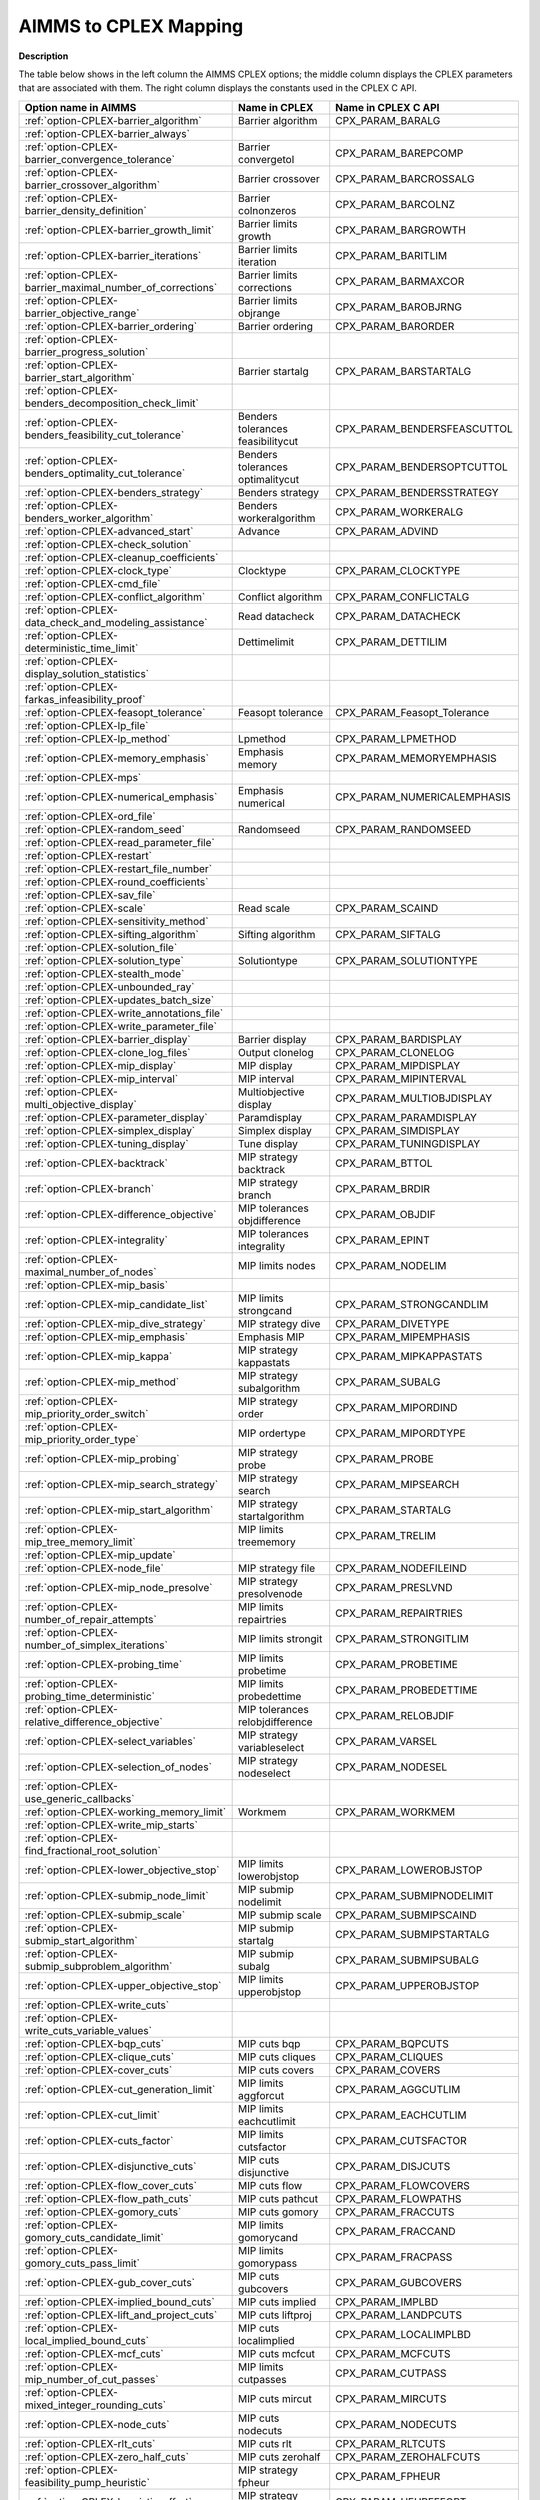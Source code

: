 

.. _AIMMS_to_CPLEX_Mapping:
.. _CPLEX_AIMMS_to_CPLEX_Mapping:


AIMMS to CPLEX Mapping
===========================

**Description** 

The table below shows in the left column the AIMMS CPLEX options; the middle column displays the CPLEX parameters that are associated with them. The right column displays the constants used in the CPLEX C API.

.. list-table::

   * - **Option name in AIMMS** 
     - **Name in CPLEX** 
     - **Name in CPLEX C API** 
   * - :ref:`option-CPLEX-barrier_algorithm`  
     - Barrier algorithm
     - CPX_PARAM_BARALG
   * - :ref:`option-CPLEX-barrier_always`  
     - 
     - 
   * - :ref:`option-CPLEX-barrier_convergence_tolerance`  
     - Barrier convergetol
     - CPX_PARAM_BAREPCOMP
   * - :ref:`option-CPLEX-barrier_crossover_algorithm` 
     - Barrier crossover
     - CPX_PARAM_BARCROSSALG
   * - :ref:`option-CPLEX-barrier_density_definition`  
     - Barrier colnonzeros
     - CPX_PARAM_BARCOLNZ
   * - :ref:`option-CPLEX-barrier_growth_limit`  
     - Barrier limits growth
     - CPX_PARAM_BARGROWTH
   * - :ref:`option-CPLEX-barrier_iterations`  
     - Barrier limits iteration
     - CPX_PARAM_BARITLIM
   * - :ref:`option-CPLEX-barrier_maximal_number_of_corrections`  
     - Barrier limits corrections
     - CPX_PARAM_BARMAXCOR
   * - :ref:`option-CPLEX-barrier_objective_range`  
     - Barrier limits objrange
     - CPX_PARAM_BAROBJRNG
   * - :ref:`option-CPLEX-barrier_ordering`  
     - Barrier ordering
     - CPX_PARAM_BARORDER
   * - :ref:`option-CPLEX-barrier_progress_solution` 
     - 
     - 
   * - :ref:`option-CPLEX-barrier_start_algorithm`  
     - Barrier startalg	
     - CPX_PARAM_BARSTARTALG
   * - :ref:`option-CPLEX-benders_decomposition_check_limit` 
     - 
     - 
   * - :ref:`option-CPLEX-benders_feasibility_cut_tolerance` 
     - Benders tolerances feasibilitycut
     - CPX_PARAM_BENDERSFEASCUTTOL
   * - :ref:`option-CPLEX-benders_optimality_cut_tolerance` 
     - Benders tolerances optimalitycut
     - CPX_PARAM_BENDERSOPTCUTTOL
   * - :ref:`option-CPLEX-benders_strategy` 
     - Benders strategy
     - CPX_PARAM_BENDERSSTRATEGY
   * - :ref:`option-CPLEX-benders_worker_algorithm` 
     - Benders workeralgorithm
     - CPX_PARAM_WORKERALG
   * - :ref:`option-CPLEX-advanced_start` 
     - Advance
     - CPX_PARAM_ADVIND
   * - :ref:`option-CPLEX-check_solution` 
     - 
     - 
   * - :ref:`option-CPLEX-cleanup_coefficients` 
     - 
     - 
   * - :ref:`option-CPLEX-clock_type` 
     - Clocktype
     - CPX_PARAM_CLOCKTYPE
   * - :ref:`option-CPLEX-cmd_file`  
     - 
     - 
   * - :ref:`option-CPLEX-conflict_algorithm`  
     - Conflict algorithm
     - CPX_PARAM_CONFLICTALG
   * - :ref:`option-CPLEX-data_check_and_modeling_assistance`  
     - Read datacheck
     - CPX_PARAM_DATACHECK
   * - :ref:`option-CPLEX-deterministic_time_limit` 
     - Dettimelimit
     - CPX_PARAM_DETTILIM
   * - :ref:`option-CPLEX-display_solution_statistics`  
     - 
     - 
   * - :ref:`option-CPLEX-farkas_infeasibility_proof`  
     - 
     - 
   * - :ref:`option-CPLEX-feasopt_tolerance` 
     - Feasopt tolerance
     - CPX_PARAM_Feasopt_Tolerance
   * - :ref:`option-CPLEX-lp_file`  
     - 
     - 
   * - :ref:`option-CPLEX-lp_method`  
     - Lpmethod
     - CPX_PARAM_LPMETHOD
   * - :ref:`option-CPLEX-memory_emphasis` 
     - Emphasis memory
     - CPX_PARAM_MEMORYEMPHASIS
   * - :ref:`option-CPLEX-mps`  
     - 
     - 
   * - :ref:`option-CPLEX-numerical_emphasis` 
     - Emphasis numerical
     - CPX_PARAM_NUMERICALEMPHASIS
   * - :ref:`option-CPLEX-ord_file`  
     - 
     - 
   * - :ref:`option-CPLEX-random_seed`  
     - Randomseed
     - CPX_PARAM_RANDOMSEED
   * - :ref:`option-CPLEX-read_parameter_file`  
     - 
     - 
   * - :ref:`option-CPLEX-restart`  
     - 
     - 
   * - :ref:`option-CPLEX-restart_file_number` 
     - 
     - 
   * - :ref:`option-CPLEX-round_coefficients` 
     - 
     - 
   * - :ref:`option-CPLEX-sav_file`  
     - 
     - 
   * - :ref:`option-CPLEX-scale`  
     - Read scale
     - CPX_PARAM_SCAIND
   * - :ref:`option-CPLEX-sensitivity_method`  
     - 
     - 
   * - :ref:`option-CPLEX-sifting_algorithm`  
     - Sifting algorithm
     - CPX_PARAM_SIFTALG
   * - :ref:`option-CPLEX-solution_file`  
     - 
     - 
   * - :ref:`option-CPLEX-solution_type`  
     - Solutiontype
     - CPX_PARAM_SOLUTIONTYPE
   * - :ref:`option-CPLEX-stealth_mode`  
     - 
     - 
   * - :ref:`option-CPLEX-unbounded_ray`  
     - 
     - 
   * - :ref:`option-CPLEX-updates_batch_size`  
     - 
     - 
   * - :ref:`option-CPLEX-write_annotations_file`  
     - 
     - 
   * - :ref:`option-CPLEX-write_parameter_file`  
     - 
     - 
   * - :ref:`option-CPLEX-barrier_display`  
     - Barrier display
     - CPX_PARAM_BARDISPLAY
   * - :ref:`option-CPLEX-clone_log_files` 
     - Output clonelog
     - CPX_PARAM_CLONELOG
   * - :ref:`option-CPLEX-mip_display`  
     - MIP display
     - CPX_PARAM_MIPDISPLAY
   * - :ref:`option-CPLEX-mip_interval` 
     - MIP interval
     - CPX_PARAM_MIPINTERVAL
   * - :ref:`option-CPLEX-multi_objective_display` 
     - Multiobjective display 
     - CPX_PARAM_MULTIOBJDISPLAY
   * - :ref:`option-CPLEX-parameter_display` 
     - Paramdisplay
     - CPX_PARAM_PARAMDISPLAY
   * - :ref:`option-CPLEX-simplex_display`  
     - Simplex display
     - CPX_PARAM_SIMDISPLAY
   * - :ref:`option-CPLEX-tuning_display` 
     - Tune display
     - CPX_PARAM_TUNINGDISPLAY
   * - :ref:`option-CPLEX-backtrack`  
     - MIP strategy backtrack
     - CPX_PARAM_BTTOL
   * - :ref:`option-CPLEX-branch`  
     - MIP strategy branch
     - CPX_PARAM_BRDIR
   * - :ref:`option-CPLEX-difference_objective`  
     - MIP tolerances objdifference
     - CPX_PARAM_OBJDIF
   * - :ref:`option-CPLEX-integrality`  
     - MIP tolerances integrality
     - CPX_PARAM_EPINT
   * - :ref:`option-CPLEX-maximal_number_of_nodes`  
     - MIP limits nodes
     - CPX_PARAM_NODELIM
   * - :ref:`option-CPLEX-mip_basis`  
     - 
     - 
   * - :ref:`option-CPLEX-mip_candidate_list` 
     - MIP limits strongcand
     - CPX_PARAM_STRONGCANDLIM
   * - :ref:`option-CPLEX-mip_dive_strategy`  
     - MIP strategy dive	
     - CPX_PARAM_DIVETYPE
   * - :ref:`option-CPLEX-mip_emphasis` 
     - Emphasis MIP
     - CPX_PARAM_MIPEMPHASIS
   * - :ref:`option-CPLEX-mip_kappa`  
     - MIP strategy kappastats
     - CPX_PARAM_MIPKAPPASTATS
   * - :ref:`option-CPLEX-mip_method`  
     - MIP strategy subalgorithm
     - CPX_PARAM_SUBALG
   * - :ref:`option-CPLEX-mip_priority_order_switch` 
     - MIP strategy order
     - CPX_PARAM_MIPORDIND
   * - :ref:`option-CPLEX-mip_priority_order_type` 
     - MIP ordertype
     - CPX_PARAM_MIPORDTYPE
   * - :ref:`option-CPLEX-mip_probing` 
     - MIP strategy probe
     - CPX_PARAM_PROBE
   * - :ref:`option-CPLEX-mip_search_strategy` 
     - MIP strategy search
     - CPX_PARAM_MIPSEARCH
   * - :ref:`option-CPLEX-mip_start_algorithm`  
     - MIP strategy startalgorithm
     - CPX_PARAM_STARTALG
   * - :ref:`option-CPLEX-mip_tree_memory_limit`  
     - MIP limits treememory
     - CPX_PARAM_TRELIM
   * - :ref:`option-CPLEX-mip_update`  
     - 
     - 
   * - :ref:`option-CPLEX-node_file`  
     - MIP strategy file
     - CPX_PARAM_NODEFILEIND
   * - :ref:`option-CPLEX-mip_node_presolve`  
     - MIP strategy presolvenode
     - CPX_PARAM_PRESLVND
   * - :ref:`option-CPLEX-number_of_repair_attempts` 
     - MIP limits repairtries
     - CPX_PARAM_REPAIRTRIES
   * - :ref:`option-CPLEX-number_of_simplex_iterations` 
     - MIP limits strongit
     - CPX_PARAM_STRONGITLIM
   * - :ref:`option-CPLEX-probing_time`  
     - MIP limits probetime
     - CPX_PARAM_PROBETIME
   * - :ref:`option-CPLEX-probing_time_deterministic`  
     - MIP limits probedettime
     - CPX_PARAM_PROBEDETTIME
   * - :ref:`option-CPLEX-relative_difference_objective`  
     - MIP tolerances relobjdifference
     - CPX_PARAM_RELOBJDIF
   * - :ref:`option-CPLEX-select_variables`  
     - MIP strategy variableselect
     - CPX_PARAM_VARSEL
   * - :ref:`option-CPLEX-selection_of_nodes`  
     - MIP strategy nodeselect
     - CPX_PARAM_NODESEL
   * - :ref:`option-CPLEX-use_generic_callbacks` 
     - 
     - 
   * - :ref:`option-CPLEX-working_memory_limit` 
     - Workmem
     - CPX_PARAM_WORKMEM
   * - :ref:`option-CPLEX-write_mip_starts`  
     - 
     - 
   * - :ref:`option-CPLEX-find_fractional_root_solution` 
     - 
     - 
   * - :ref:`option-CPLEX-lower_objective_stop`  
     - MIP limits lowerobjstop
     - CPX_PARAM_LOWEROBJSTOP
   * - :ref:`option-CPLEX-submip_node_limit` 
     - MIP submip nodelimit
     - CPX_PARAM_SUBMIPNODELIMIT
   * - :ref:`option-CPLEX-submip_scale` 
     - MIP submip scale
     - CPX_PARAM_SUBMIPSCAIND
   * - :ref:`option-CPLEX-submip_start_algorithm` 
     - MIP submip startalg
     - CPX_PARAM_SUBMIPSTARTALG
   * - :ref:`option-CPLEX-submip_subproblem_algorithm` 
     - MIP submip subalg
     - CPX_PARAM_SUBMIPSUBALG
   * - :ref:`option-CPLEX-upper_objective_stop`  
     - MIP limits upperobjstop
     - CPX_PARAM_UPPEROBJSTOP
   * - :ref:`option-CPLEX-write_cuts` 
     - 
     - 
   * - :ref:`option-CPLEX-write_cuts_variable_values` 
     - 
     - 
   * - :ref:`option-CPLEX-bqp_cuts`  
     - MIP cuts bqp
     - CPX_PARAM_BQPCUTS
   * - :ref:`option-CPLEX-clique_cuts`  
     - MIP cuts cliques
     - CPX_PARAM_CLIQUES
   * - :ref:`option-CPLEX-cover_cuts` 
     - MIP cuts covers
     - CPX_PARAM_COVERS
   * - :ref:`option-CPLEX-cut_generation_limit` 
     - MIP limits aggforcut
     - CPX_PARAM_AGGCUTLIM
   * - :ref:`option-CPLEX-cut_limit`  
     - MIP limits eachcutlimit
     - CPX_PARAM_EACHCUTLIM
   * - :ref:`option-CPLEX-cuts_factor`  
     - MIP limits cutsfactor
     - CPX_PARAM_CUTSFACTOR
   * - :ref:`option-CPLEX-disjunctive_cuts` 
     - MIP cuts disjunctive
     - CPX_PARAM_DISJCUTS
   * - :ref:`option-CPLEX-flow_cover_cuts` 
     - MIP cuts flow
     - CPX_PARAM_FLOWCOVERS
   * - :ref:`option-CPLEX-flow_path_cuts` 
     - MIP cuts pathcut
     - CPX_PARAM_FLOWPATHS
   * - :ref:`option-CPLEX-gomory_cuts` 
     - MIP cuts gomory
     - CPX_PARAM_FRACCUTS
   * - :ref:`option-CPLEX-gomory_cuts_candidate_limit` 
     - MIP limits gomorycand
     - CPX_PARAM_FRACCAND
   * - :ref:`option-CPLEX-gomory_cuts_pass_limit` 
     - MIP limits gomorypass
     - CPX_PARAM_FRACPASS
   * - :ref:`option-CPLEX-gub_cover_cuts` 
     - MIP cuts gubcovers
     - CPX_PARAM_GUBCOVERS
   * - :ref:`option-CPLEX-implied_bound_cuts` 
     - MIP cuts implied
     - CPX_PARAM_IMPLBD
   * - :ref:`option-CPLEX-lift_and_project_cuts` 
     - MIP cuts liftproj
     - CPX_PARAM_LANDPCUTS
   * - :ref:`option-CPLEX-local_implied_bound_cuts` 
     - MIP cuts localimplied
     - CPX_PARAM_LOCALIMPLBD
   * - :ref:`option-CPLEX-mcf_cuts`  
     - MIP cuts mcfcut
     - CPX_PARAM_MCFCUTS
   * - :ref:`option-CPLEX-mip_number_of_cut_passes` 
     - MIP limits cutpasses
     - CPX_PARAM_CUTPASS
   * - :ref:`option-CPLEX-mixed_integer_rounding_cuts`  
     - MIP cuts mircut
     - CPX_PARAM_MIRCUTS
   * - :ref:`option-CPLEX-node_cuts`  
     - MIP cuts nodecuts
     - CPX_PARAM_NODECUTS
   * - :ref:`option-CPLEX-rlt_cuts`  
     - MIP cuts rlt
     - CPX_PARAM_RLTCUTS
   * - :ref:`option-CPLEX-zero_half_cuts`  
     - MIP cuts zerohalf
     - CPX_PARAM_ZEROHALFCUTS
   * - :ref:`option-CPLEX-feasibility_pump_heuristic` 
     - MIP strategy fpheur
     - CPX_PARAM_FPHEUR
   * - :ref:`option-CPLEX-heuristic_effort` 
     - MIP strategy heuristiceffort
     - CPX_PARAM_HEUREFFORT
   * - :ref:`option-CPLEX-heuristic_frequency` 
     - MIP strategy heuristicfreq
     - CPX_PARAM_HEURFREQ
   * - :ref:`option-CPLEX-local_branching_heuristic` 
     - MIP strategy lbheur
     - CPX_PARAM_LBHEUR
   * - :ref:`option-CPLEX-rins_heuristic_frequency` 
     - MIP strategy rinsheur
     - CPX_PARAM_RINSHEUR
   * - :ref:`option-CPLEX-boundstrength` 
     - Preprocessing boundstrength
     - CPX_PARAM_BNDSTRENIND
   * - :ref:`option-CPLEX-coefficient_reduction` 
     - Preprocessing coeffreduce
     - CPX_PARAM_COEREDIND
   * - :ref:`option-CPLEX-preprocessing_symmetry`  
     - Preprocessing symmetry
     - CPX_PARAM_SYMMETRY
   * - :ref:`option-CPLEX-presolve_relaxed_mip`  
     - Preprocessing relax
     - CPX_PARAM_RELAXPREIND
   * - :ref:`option-CPLEX-repeat_presolve`  
     - Preprocessing repeatpresolve
     - CPX_PARAM_REPEATPRESOLVE
   * - :ref:`option-CPLEX-sos1_reformulations`  
     - Preprocessing sos1reform
     - CPX_PARAM_SOS1REFORM
   * - :ref:`option-CPLEX-sos2_reformulations`  
     - Preprocessing sos2reform
     - CPX_PARAM_SOS2REFORM
   * - :ref:`option-CPLEX-polishing_absolute_mip_gap`  
     - MIP polishafter absmipgap
     - CPX_PARAM_POLISHAFTEREPAGAP
   * - :ref:`option-CPLEX-polishing_number_of_nodes`  
     - MIP polishafter nodes
     - CPX_PARAM_POLISHAFTERNODE
   * - :ref:`option-CPLEX-polishing_number_of_solutions`  
     - MIP polishafter solutions
     - CPX_PARAM_POLISHAFTERINTSOL
   * - :ref:`option-CPLEX-polishing_relative_mip_gap`  
     - MIP polishafter mipgap
     - CPX_PARAM_POLISHAFTEREPGAP
   * - :ref:`option-CPLEX-polishing_time`  
     - MIP polishafter time
     - CPX_PARAM_POLISHAFTERTIME
   * - :ref:`option-CPLEX-polishing_time_deterministic`  
     - MIP polishafter dettime
     - CPX_PARAM_POLISHAFTERDETTIME
   * - :ref:`option-CPLEX-do_populate`  
     - 
     - 
   * - :ref:`option-CPLEX-pool_absolute_objective_gap` 
     - MIP pool absgap
     - CPX_PARAM_SOLNPOOLAGAP
   * - :ref:`option-CPLEX-pool_capacity`  
     - MIP pool capacity
     - CPX_PARAM_SOLNPOOLCAPACITY
   * - :ref:`option-CPLEX-pool_intensity`  
     - MIP pool intensity
     - CPX_PARAM_SOLNPOOLINTENSITY
   * - :ref:`option-CPLEX-pool_relative_objective_gap` 
     - MIP pool relgap
     - CPX_PARAM_SOLNPOOLGAP
   * - :ref:`option-CPLEX-pool_replacement_strategy`  
     - MIP pool replace
     - CPX_PARAM_SOLNPOOLREPLACE
   * - :ref:`option-CPLEX-populate_time_limit`  
     - 
     - 
   * - :ref:`option-CPLEX-population_limit`  
     - MIP limits populate
     - CPX_PARAM_POPULATELIM
   * - :ref:`option-CPLEX-network_extraction_level` 
     - Network netfind
     - CPX_PARAM_NETFIND
   * - :ref:`option-CPLEX-network_feasibility` 
     - Network tolerances feasibility
     - CPX_PARAM_NETEPRHS
   * - :ref:`option-CPLEX-network_iterations` 
     - Network iterations
     - CPX_PARAM_NETITLIM
   * - :ref:`option-CPLEX-network_optimality` 
     - Network tolerances optimality
     - CPX_PARAM_NETEPOPT
   * - :ref:`option-CPLEX-network_pricing` 
     - Network pricing
     - CPX_PARAM_NETPPRIIND
   * - :ref:`option-CPLEX-auxiliary_root_threads` 
     - MIP limits auxrootthreads
     - CPX_PARAM_AUXROOTTHREADS
   * - :ref:`option-CPLEX-global_thread_limit` 
     - Threads
     - CPX_PARAM_THREADS
   * - :ref:`option-CPLEX-parallel_mode` 
     - Parallel mode
     - CPX_PARAM_PARALLELMODE
   * - :ref:`option-CPLEX-aggregator` 
     - Preprocessing aggregator
     - CPX_PARAM_AGGIND
   * - :ref:`option-CPLEX-dependency` 
     - Preprocessing dependency
     - CPX_PARAM_DEPIND
   * - :ref:`option-CPLEX-folding` 
     - Preprocessing folding
     - CPX_PARAM_FOLDING
   * - :ref:`option-CPLEX-limit_substitutions`  
     - Preprocessing fill
     - CPX_PARAM_AGGFILL
   * - :ref:`option-CPLEX-number_of_iterations_in_presolve` 
     - Preprocessing numpass
     - CPX_PARAM_PREPASS
   * - :ref:`option-CPLEX-preprocessing_reduction_types`  
     - Preprocessing reduce
     - CPX_PARAM_REDUCE
   * - :ref:`option-CPLEX-presolve`  
     - Preprocessing presolve
     - CPX_PARAM_PREIND
   * - :ref:`option-CPLEX-presolve_pass_dual` 
     - Preprocessing dual
     - CPX_PARAM_PREDUAL
   * - :ref:`option-CPLEX-print_presolve_status`  
     - 
     - 
   * - :ref:`option-CPLEX-adjust_miqp`  
     - Preprocessing qpmakepsd
     - CPX_PARAM_QPMAKEPSDIND
   * - :ref:`option-CPLEX-barrier_convergence_tolerance_for_qcp`  
     - Bar qcpconvergetol
     - CPX_PARAM_BARQCPEPCOMP
   * - :ref:`option-CPLEX-miqcp_strategy`  
     - MIP strategy miqcpstrat
     - CPX_PARAM_MIQCPSTRAT
   * - :ref:`option-CPLEX-qcp_dual_values`  
     - Preprocessing qcpduals
     - CPX_PARAM_CALCQCPDUALS
   * - :ref:`option-CPLEX-qp_linearization`  
     - Preprocessing qtolin
     - CPX_PARAM_QTOLININD
   * - :ref:`option-CPLEX-qp_method`  
     - Qpmethod
     - CPX_PARAM_QPMETHOD
   * - :ref:`option-CPLEX-qp_nonzeros_read_limit`  
     - Read qpnonzeros
     - CPX_PARAM_QPNZREADLIM
   * - :ref:`option-CPLEX-solution_target`  
     - Optimalitytarget
     - CPX_PARAM_OPTIMALITYTARGET
   * - :ref:`option-CPLEX-crash_ordering`  
     - Simplex crash
     - CPX_PARAM_CRAIND
   * - :ref:`option-CPLEX-dual_pricing_algorithm`  
     - Simplex dgradient
     - CPX_PARAM_DPRIIND
   * - :ref:`option-CPLEX-dynamic_row_management`  
     - simplex dynamicrows
     - CPX_PARAM_DYNAMICROWS
   * - :ref:`option-CPLEX-feasibility`  
     - Simplex tolerances feasibility
     - CPX_PARAM_EPRHS
   * - :ref:`option-CPLEX-markowitz` 
     - Simplex tolerances markowitz
     - CPX_PARAM_EPMRK
   * - :ref:`option-CPLEX-optimality`  
     - Simplex tolerances optimality
     - CPX_PARAM_EPOPT
   * - :ref:`option-CPLEX-perturbation_constant`  
     - Simplex perturbationlimit
     - CPX_PARAM_EPPER
   * - :ref:`option-CPLEX-perturbation_indicator` 
     - Simplex perturbationlimit
     - CPX_PARAM_PERIND
   * - :ref:`option-CPLEX-pricing`  
     - Simplex pricing
     - CPX_PARAM_PRICELIM
   * - :ref:`option-CPLEX-primal_pricing_algorithm`  
     - Simplex pgradient
     - CPX_PARAM_PPRIIND
   * - :ref:`option-CPLEX-refactor`  
     - Simplex refactor
     - CPX_PARAM_REINV
   * - :ref:`option-CPLEX-sifting_from_simplex` 
     - Sifting simplex
     - CPX_PARAM_SIFTSIM
   * - :ref:`option-CPLEX-singular` 
     - Simplex limits singularity
     - CPX_PARAM_SINGLIM
   * - :ref:`option-CPLEX-stalled_iterations`  
     - Simplex limits perturbation
     - CPX_PARAM_PERLIM
   * - :ref:`option-CPLEX-tuning_measure` 
     - Tune measure
     - CPX_PARAM_TUNINGMEASURE
   * - :ref:`option-CPLEX-tuning_repeater` 
     - Tune repeat
     - CPX_PARAM_TUNINGREPEAT
   * - :ref:`option-CPLEX-tuning_time_limit` 
     - Tune timelimit
     - CPX_PARAM_TUNINGTILIM
   * - :ref:`option-CPLEX-tuning_time_limit_deterministic` 
     - Tune dettimelimit
     - CPX_PARAM_TUNINGDETTILIM


The table below shows Solvers General options that are mapped to CPLEX parameters.

.. list-table::

   * - **Option name in AIMMS** 
     - **Name in CPLEX** 
     - **Name in CPLEX C API** 
   * - :ref:`Options_MIP_Options_-_Cutoff` 
     - MIP tolerances lowercutoff
     - CPX_PARAM_CUTLO
   * - 
     - MIP tolerances uppercutoff
     - CPX_PARAM_CUTUP
   * - :ref:`Options_MIP_Options_-_Maximal_Number_o` 
     - MIP limits solutions
     - CPX_PARAM_INTSOLLIM
   * - :ref:`Options_MIP_Options_-_MIP_Absolute_Opt` 
     - MIP tolerances absmipgap
     - CPX_PARAM_EPAGAP
   * - :ref:`Options_MIP_Options_-_MIP_Relative_Opt` 
     - MIP tolerances mipgap
     - CPX_PARAM_EPGAP
   * - :ref:`Options_Stop_Criteria_-_Iteration_Limi` 
     - Simplex limits iterations
     - CPX_PARAM_ITLIM
   * - :ref:`Options_Stop_Criteria_-_Time_Limit` 
     - Timelimit
     - CPX_PARAM_TILIM

